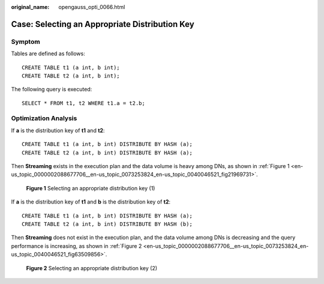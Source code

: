 :original_name: opengauss_opti_0066.html

.. _opengauss_opti_0066:

Case: Selecting an Appropriate Distribution Key
===============================================

Symptom
-------

Tables are defined as follows:

::

   CREATE TABLE t1 (a int, b int);
   CREATE TABLE t2 (a int, b int);

The following query is executed:

::

   SELECT * FROM t1, t2 WHERE t1.a = t2.b;

Optimization Analysis
---------------------

If **a** is the distribution key of **t1** and **t2**:

::

   CREATE TABLE t1 (a int, b int) DISTRIBUTE BY HASH (a);
   CREATE TABLE t2 (a int, b int) DISTRIBUTE BY HASH (a);

Then **Streaming** exists in the execution plan and the data volume is heavy among DNs, as shown in :ref:`Figure 1 <en-us_topic_0000002088677706__en-us_topic_0073253824_en-us_topic_0040046521_fig21969731>`.

.. _en-us_topic_0000002088677706__en-us_topic_0073253824_en-us_topic_0040046521_fig21969731:

.. figure:: /_static/images/en-us_image_0000002124277861.png
   :alt: **Figure 1** Selecting an appropriate distribution key (1)

   **Figure 1** Selecting an appropriate distribution key (1)

If **a** is the distribution key of **t1** and **b** is the distribution key of **t2**:

::

   CREATE TABLE t1 (a int, b int) DISTRIBUTE BY HASH (a);
   CREATE TABLE t2 (a int, b int) DISTRIBUTE BY HASH (b);

Then **Streaming** does not exist in the execution plan, and the data volume among DNs is decreasing and the query performance is increasing, as shown in :ref:`Figure 2 <en-us_topic_0000002088677706__en-us_topic_0073253824_en-us_topic_0040046521_fig63509856>`.

.. _en-us_topic_0000002088677706__en-us_topic_0073253824_en-us_topic_0040046521_fig63509856:

.. figure:: /_static/images/en-us_image_0000002088518278.png
   :alt: **Figure 2** Selecting an appropriate distribution key (2)

   **Figure 2** Selecting an appropriate distribution key (2)
